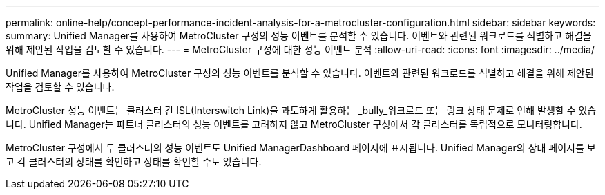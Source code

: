 ---
permalink: online-help/concept-performance-incident-analysis-for-a-metrocluster-configuration.html 
sidebar: sidebar 
keywords:  
summary: Unified Manager를 사용하여 MetroCluster 구성의 성능 이벤트를 분석할 수 있습니다. 이벤트와 관련된 워크로드를 식별하고 해결을 위해 제안된 작업을 검토할 수 있습니다. 
---
= MetroCluster 구성에 대한 성능 이벤트 분석
:allow-uri-read: 
:icons: font
:imagesdir: ../media/


[role="lead"]
Unified Manager를 사용하여 MetroCluster 구성의 성능 이벤트를 분석할 수 있습니다. 이벤트와 관련된 워크로드를 식별하고 해결을 위해 제안된 작업을 검토할 수 있습니다.

MetroCluster 성능 이벤트는 클러스터 간 ISL(Interswitch Link)을 과도하게 활용하는 _bully_워크로드 또는 링크 상태 문제로 인해 발생할 수 있습니다. Unified Manager는 파트너 클러스터의 성능 이벤트를 고려하지 않고 MetroCluster 구성에서 각 클러스터를 독립적으로 모니터링합니다.

MetroCluster 구성에서 두 클러스터의 성능 이벤트도 Unified ManagerDashboard 페이지에 표시됩니다. Unified Manager의 상태 페이지를 보고 각 클러스터의 상태를 확인하고 상태를 확인할 수도 있습니다.
